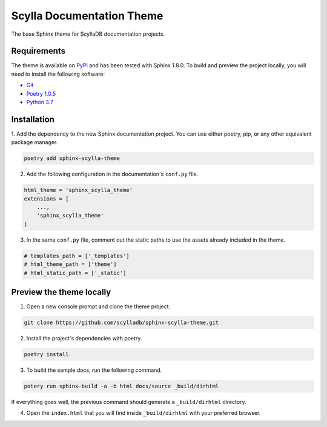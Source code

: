 ==========================
Scylla Documentation Theme
==========================

The base Sphinx theme for ScyllaDB documentation projects.

Requirements
------------

The theme is available on `PyPI <https://pypi.org/project/sphinx-scylla-theme/>`_ and has been tested with Sphinx 1.8.0.
To build and preview the project locally, you will need to install the following software:

- `Git <https://git-scm.com/book/en/v2/Getting-Started-Installing-Git>`_
- `Poetry 1.0.5 <https://python-poetry.org/docs/basic-usage/>`_
- `Python 3.7 <https://www.python.org/downloads/>`_

Installation
------------

1. Add the dependency to the new Sphinx documentation project.
You can use either poetry, pip, or any other equivalent package manager.

.. code:: console

    poetry add sphinx-scylla-theme

2. Add the following configuration in the documentation's ``conf.py`` file.

.. code:: console

    html_theme = 'sphinx_scylla_theme'
    extensions = [
        ...,
        'sphinx_scylla_theme'
    ]

3. In the same ``conf.py`` file, comment out the static paths to use the assets already included in the theme.

.. code:: console

    # templates_path = ['_templates']
    # html_theme_path = ['theme']
    # html_static_path = ['_static']

Preview the theme locally
-------------------------

1. Open a new console prompt and clone the theme project.

.. code:: console

    git clone https://github.com/scylladb/sphinx-scylla-theme.git

2. Install the project's dependencies with poetry.

.. code:: console

    poetry install

3. To build the sample docs, run the following command.

.. code:: console

    potery run sphinx-build -a -b html docs/source _build/dirhtml

If everything goes well, the previous command should generate a ``_build/dirhtml`` directory.

4. Open the ``index.html`` that you will find inside ``_build/dirhtml`` with your preferred browser.